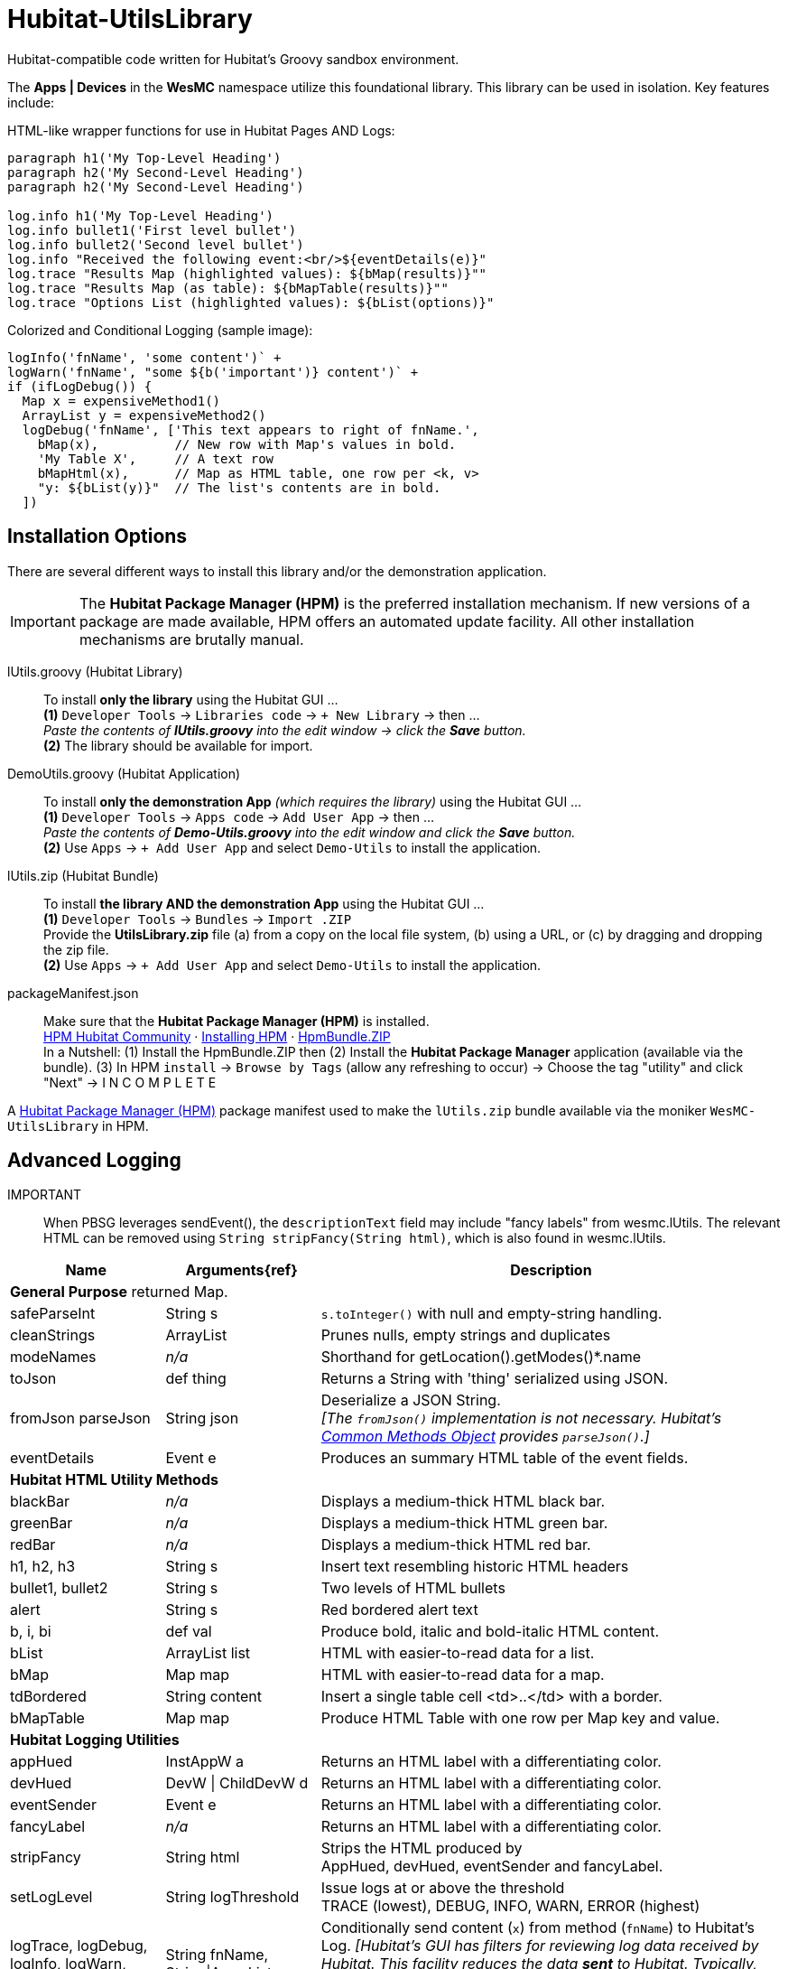= Hubitat-UtilsLibrary
Hubitat-compatible code written for Hubitat's Groovy sandbox environment.

The *Apps | Devices* in the *WesMC* namespace utilize this foundational library. This library can be used in isolation. Key features include:

HTML-like wrapper functions for use in Hubitat Pages AND Logs: ::
```
paragraph h1('My Top-Level Heading')
paragraph h2('My Second-Level Heading')
paragraph h2('My Second-Level Heading')

log.info h1('My Top-Level Heading')
log.info bullet1('First level bullet')
log.info bullet2('Second level bullet')
log.info "Received the following event:<br/>${eventDetails(e)}"
log.trace "Results Map (highlighted values): ${bMap(results)}""
log.trace "Results Map (as table): ${bMapTable(results)}""
log.trace "Options List (highlighted values): ${bList(options)}"
```

Colorized and Conditional Logging (sample image): ::
```
logInfo('fnName', 'some content')` +
logWarn('fnName', "some ${b('important')} content')` +
if (ifLogDebug()) {
  Map x = expensiveMethod1()
  ArrayList y = expensiveMethod2()
  logDebug('fnName', ['This text appears to right of fnName.',
    bMap(x),          // New row with Map's values in bold.
    'My Table X',     // A text row
    bMapHtml(x),      // Map as HTML table, one row per <k, v>
    "y: ${bList(y)}"  // The list's contents are in bold.
  ])
```

== Installation Options
There are several different ways to install this library and/or the demonstration application.

IMPORTANT: The *Hubitat Package Manager (HPM)* is the preferred installation mechanism. If new versions of a package are made available, HPM offers an automated update facility. All other installation mechanisms are brutally manual.

lUtils.groovy (Hubitat Library)::
To install *only the library* using the Hubitat GUI ... +
*(1)* `Developer Tools` → `Libraries code` → `+ New Library` → then ... +
_Paste the contents of *lUtils.groovy* into the edit window → click the *Save* button._ +
*(2)* The library should be available for import.

DemoUtils.groovy (Hubitat Application)::
To install *only the demonstration App* _(which requires the library)_ using the Hubitat GUI ... +
*(1)* `Developer Tools` → `Apps code` → `Add User App` → then ... +
_Paste the contents of *Demo-Utils.groovy* into the edit window and click the *Save* button._ +
*(2)* Use `Apps` → `+ Add User App` and select `Demo-Utils` to install the application.

lUtils.zip (Hubitat Bundle)::
To install *the library AND the demonstration App*  using the Hubitat GUI ... +
*(1)* `Developer Tools` → `Bundles` → `Import .ZIP` +
Provide the *UtilsLibrary.zip* file (a) from a copy on the local file system, (b) using a URL, or (c) by dragging and dropping the zip file. +
*(2)* Use `Apps` → `+ Add User App` and select `Demo-Utils` to install the application.

packageManifest.json::
Make sure that the *Hubitat Package Manager (HPM)* is installed. +
https://hubitatpackagemanager.hubitatcommunity.com[HPM Hubitat Community] · https://hubitatpackagemanager.hubitatcommunity.com/installing.html[Installing HPM] · https://bit.ly/3VfykH9[HpmBundle.ZIP] +
In a Nutshell: (1) Install the HpmBundle.ZIP then (2) Install the *Hubitat Package Manager* application (available via the bundle). (3) In HPM `install` → `Browse by Tags` (allow any refreshing to occur) → Choose the tag "utility" and click "Next" → I N C O M P L E T E

A https://hubitatpackagemanager.hubitatcommunity.com/[Hubitat Package Manager (HPM)] package manifest used to make the `lUtils.zip` bundle available via the moniker `WesMC-UtilsLibrary` in HPM.

== Advanced Logging

IMPORTANT:: When PBSG leverages sendEvent(), the `descriptionText` field may
include "fancy labels" from wesmc.lUtils. The relevant HTML can be removed using `String stripFancy(String html)`, which is also found in wesmc.lUtils.

[width="100%", frame="ends", grid="all", cols=">.^20,^.^20,<.^60"]
|===
^h|Name ^h|Arguments{ref} ^h|Description
3+<|*General Purpose*
returned Map.
|safeParseInt |String s |`s.toInteger()` with null and empty-string handling.
|cleanStrings |ArrayList |Prunes nulls, empty strings and duplicates
|modeNames |_n/a_ |Shorthand for getLocation().getModes()*.name
|toJson |def thing |Returns a String with 'thing' serialized using JSON.
|[line-through]#fromJson# parseJson |String json |Deserialize a JSON String. +
_[The `fromJson()` implementation is not necessary. Hubitat's https://docs2.hubitat.com/en/developer/common-methods-object[Common Methods Object] provides `parseJson()`.]_
|eventDetails |Event e |Produces an summary HTML table of the event fields.
3+<|*Hubitat HTML Utility Methods*
|blackBar |_n/a_ |Displays a medium-thick HTML black bar.
|greenBar |_n/a_ |Displays a medium-thick HTML green bar.
|redBar |_n/a_ |Displays a medium-thick HTML red bar.
|h1, h2, h3 |String s |Insert text resembling historic HTML headers
|bullet1, bullet2 |String s |Two levels of HTML bullets
|alert |String s |Red bordered alert text
|b, i, bi |def val |Produce bold, italic and bold-italic HTML content.
|bList |ArrayList list |HTML with easier-to-read data for a list.
|bMap |Map map |HTML with easier-to-read data for a map.
|tdBordered |String content |Insert a single table cell <td>..</td> with a border.
|bMapTable |Map map |Produce HTML Table with one row per Map key and value.
3+<|*Hubitat Logging Utilities*
|appHued |InstAppW a |Returns an HTML label with a differentiating color.
|devHued |DevW \| ChildDevW d |Returns an HTML label with a differentiating color.
|eventSender |Event e |Returns an HTML label with a differentiating color.
|fancyLabel |_n/a_ |Returns an HTML label with a differentiating color.
|stripFancy |String html |Strips the HTML produced by +
AppHued, devHued, eventSender and fancyLabel.
|setLogLevel |String logThreshold |Issue logs at or above the threshold +
TRACE (lowest), DEBUG, INFO, WARN, ERROR (highest)
|logTrace, logDebug, logInfo, logWarn, logError
|String fnName, +
String\|ArrayList x
|Conditionally send content (`x`) from method (`fnName`) to Hubitat's Log. _[Hubitat's GUI has filters for reviewing log data received by Hubitat. This facility reduces the data *sent* to Hubitat. Typically, more data is good during development and heavy debugging, but bad as a steady-state solution.]_
|ifLogTrace, ifLogDebug, ifLogInfo, ifLogWarn
|_n/a_
|These conditional tests can be used to limit executing expensive statements or code blocks that exist to support logging. +
*Examples:* +
`ifLogDebug() && <statement>` +
or +
`if (ifLogDebug()) { <code-block> }`
|===



